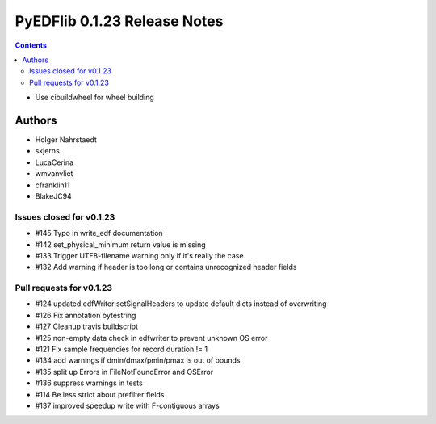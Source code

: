 =============================
PyEDFlib 0.1.23 Release Notes
=============================

.. contents::

- Use cibuildwheel for wheel building

Authors
=======

* Holger Nahrstaedt
* skjerns
* LucaCerina
* wmvanvliet
* cfranklin11
* BlakeJC94


Issues closed for v0.1.23
-------------------------
* #145 Typo in write_edf documentation
* #142 set_physical_minimum return value is missing
* #133 Trigger UTF8-filename warning only if it's really the case
* #132 Add warning if header is too long or contains unrecognized header fields

Pull requests for v0.1.23
-------------------------
* #124 updated edfWriter:setSignalHeaders to update default dicts instead of overwriting
* #126 Fix annotation bytestring
* #127 Cleanup travis buildscript
* #125 non-empty data check in edfwriter to prevent unknown OS error
* #121 Fix sample frequencies for record duration != 1
* #134 add warnings if dmin/dmax/pmin/pmax is out of bounds 
* #135 split up Errors in FileNotFoundError and OSError
*  #136 suppress warnings in tests
* #114 Be less strict about prefilter fields
* #137 improved speedup write with F-contiguous arrays